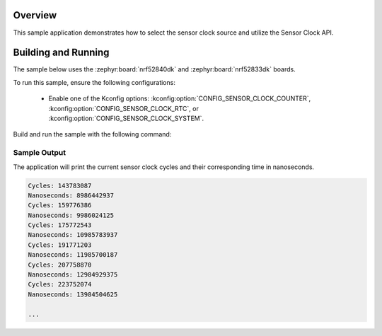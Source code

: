 .. zephyr:code-sample:: sensor_clock
   :name: Sensor Clock
   :relevant-api: sensor_interface

   Test and debug Sensor Clock functionality.

Overview
********

This sample application demonstrates how to select the sensor clock source
and utilize the Sensor Clock API.

Building and Running
********************

The sample below uses the :zephyr:board:`nrf52840dk` and :zephyr:board:`nrf52833dk` boards.

To run this sample, ensure the following configurations:

    * Enable one of the Kconfig options:
      :kconfig:option:`CONFIG_SENSOR_CLOCK_COUNTER`,
      :kconfig:option:`CONFIG_SENSOR_CLOCK_RTC`, or
      :kconfig:option:`CONFIG_SENSOR_CLOCK_SYSTEM`.

Build and run the sample with the following command:

.. zephyr-app-commands::
   :zephyr-app: samples/sensor/clock
   :board: <board to use>
   :goals: build flash

Sample Output
=============

The application will print the current sensor clock cycles and
their corresponding time in nanoseconds.

.. code-block:: console

   Cycles: 143783087
   Nanoseconds: 8986442937
   Cycles: 159776386
   Nanoseconds: 9986024125
   Cycles: 175772543
   Nanoseconds: 10985783937
   Cycles: 191771203
   Nanoseconds: 11985700187
   Cycles: 207758870
   Nanoseconds: 12984929375
   Cycles: 223752074
   Nanoseconds: 13984504625

   ...

